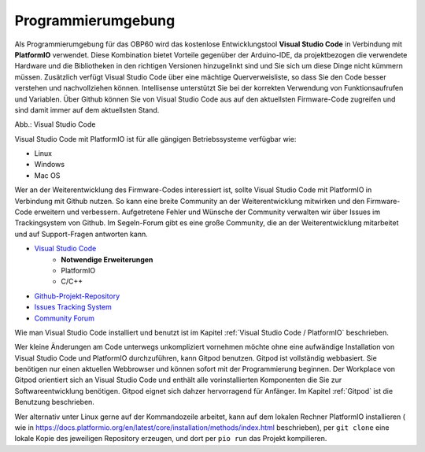 Programmierumgebung
===================

Als Programmierumgebung für das OBP60 wird das kostenlose Entwicklungstool **Visual Studio Code** in Verbindung mit **PlatformIO** verwendet. Diese Kombination bietet Vorteile gegenüber der Arduino-IDE, da projektbezogen die verwendete Hardware und die Bibliotheken in den richtigen Versionen hinzugelinkt sind und Sie sich um diese Dinge nicht kümmern müssen. Zusätzlich verfügt Visual Studio Code über eine mächtige Querverweisliste, so dass Sie den Code besser verstehen und nachvollziehen können. Intellisense unterstützt Sie bei der korrekten Verwendung von Funktionsaufrufen und Variablen. Über Github können Sie von Visual Studio Code aus auf den aktuellsten Firmware-Code zugreifen und sind damit immer auf dem aktuellsten Stand.

.. image:: ../pics/VSC_Flash_Hardware.png
   :scale: 40%
Abb.: Visual Studio Code

Visual Studio Code mit PlatformIO ist für alle gängigen Betriebssysteme verfügbar wie:

* Linux
* Windows
* Mac OS

Wer an der Weiterentwicklung des Firmware-Codes interessiert ist, sollte Visual Studio Code mit PlatformIO in Verbindung mit Github nutzen. So kann eine breite Community an der Weiterentwicklung mitwirken und den Firmware-Code erweitern und verbessern. Aufgetretene Fehler und Wünsche der Community verwalten wir über Issues im Trackingsystem von Github. Im Segeln-Forum gibt es eine große Community, die an der Weiterentwicklung mitarbeitet und auf Support-Fragen antworten kann.

* `Visual Studio Code`_
	* **Notwendige Erweiterungen**
	* PlatformIO
	* C/C++
* `Github-Projekt-Repository`_
* `Issues Tracking System`_
* `Community Forum`_

.. _Visual Studio Code: https://code.visualstudio.com/download
.. _Github-Projekt-Repository: https://github.com/norbert-walter/esp32-nmea2000-obp60
.. _Issues Tracking System: https://github.com/norbert-walter/esp32-nmea2000-obp60/issues
.. _Community Forum: https://www.segeln-forum.de/board/195-open-boat-projects-org/


Wie man Visual Studio Code installiert und benutzt ist im Kapitel :ref:`Visual Studio Code / PlatformIO` beschrieben.

Wer kleine Änderungen am Code unterwegs unkompliziert vornehmen möchte ohne eine aufwändige Installation von Visual Studio Code und PlatformIO durchzuführen, kann Gitpod benutzen. Gitpod ist vollständig webbasiert. Sie benötigen nur einen aktuellen Webbrowser und können sofort mit der Programmierung beginnen. Der Workplace von Gitpod orientiert sich an Visual Studio Code und enthält alle vorinstallierten Komponenten die Sie zur Softwareentwicklung benötigen. Gitpod eignet sich dahzer hervorragend für Anfänger. Im Kapitel :ref:`Gitpod` ist die Benutzung beschrieben.

Wer alternativ unter Linux gerne auf der Kommandozeile arbeitet, kann auf dem lokalen Rechner  PlatformIO installieren ( wie in https://docs.platformio.org/en/latest/core/installation/methods/index.html beschrieben), per ``git clone`` eine lokale Kopie des jeweiligen Repository erzeugen, und dort per ``pio run`` das Projekt kompilieren. 
